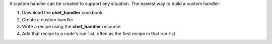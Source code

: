 .. The contents of this file may be included in multiple topics (using the includes directive).
.. The contents of this file should be modified in a way that preserves its ability to appear in multiple topics.


A custom handler can be created to support any situation. The easiest way to build a custom handler:

#. Download the **chef_handler** cookbook
#. Create a custom handler
#. Write a recipe using the **chef_handler** resource
#. Add that recipe to a node's run-list, often as the first recipe in that run-list
